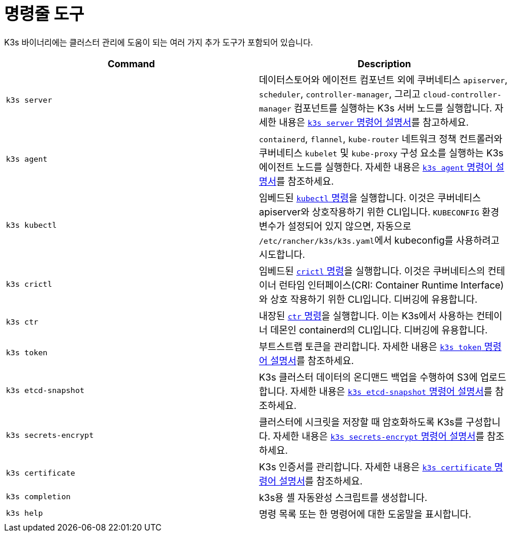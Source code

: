 = 명령줄 도구

K3s 바이너리에는 클러스터 관리에 도움이 되는 여러 가지 추가 도구가 포함되어 있습니다.

|===
| Command | Description

| `k3s server`
| 데이터스토어와 에이전트 컴포넌트 외에 쿠버네티스 `apiserver`, `scheduler`, `controller-manager`, 그리고 `cloud-controller-manager` 컴포넌트를 실행하는 K3s 서버 노드를 실행합니다. 자세한 내용은 xref:cli/server.adoc[`k3s server` 명령어 설명서]를 참고하세요.

| `k3s agent`
| `containerd`, `flannel`, `kube-router` 네트워크 정책 컨트롤러와 쿠버네티스 `kubelet` 및 `kube-proxy` 구성 요소를 실행하는 K3s 에이전트 노드를 실행한다. 자세한 내용은 xref:cli/agent.adoc[`k3s agent` 명령어 설명서]를 참조하세요.

| `k3s kubectl`
| 임베드된 https://kubernetes.io/ko/docs/reference/kubectl[`kubectl` 명령]을 실행합니다. 이것은 쿠버네티스 apiserver와 상호작용하기 위한 CLI입니다. `KUBECONFIG` 환경 변수가 설정되어 있지 않으면, 자동으로 ``/etc/rancher/k3s/k3s.yaml``에서 kubeconfig를 사용하려고 시도합니다.

| `k3s crictl`
| 임베드된 https://github.com/kubernetes-sigs/cri-tools/blob/master/docs/crictl.md[`crictl` 명령]을 실행합니다. 이것은 쿠버네티스의 컨테이너 런타임 인터페이스(CRI: Container Runtime Interface)와 상호 작용하기 위한 CLI입니다. 디버깅에 유용합니다.

| `k3s ctr`
| 내장된 https://github.com/projectatomic/containerd/blob/master/docs/cli.md[`ctr` 명령]을 실행합니다. 이는 K3s에서 사용하는 컨테이너 데몬인 containerd의 CLI입니다. 디버깅에 유용합니다.

| `k3s token`
| 부트스트랩 토큰을 관리합니다. 자세한 내용은 xref:cli/token.adoc[`k3s token` 명령어 설명서]를 참조하세요.

| `k3s etcd-snapshot`
| K3s 클러스터 데이터의 온디맨드 백업을 수행하여 S3에 업로드합니다. 자세한 내용은 xref:cli/etcd-snapshot.adoc[`k3s etcd-snapshot` 명령어 설명서]를 참조하세요.

| `k3s secrets-encrypt`
| 클러스터에 시크릿을 저장할 때 암호화하도록 K3s를 구성합니다. 자세한 내용은 xref:cli/secrets-encrypt.adoc[`k3s secrets-encrypt` 명령어 설명서]를 참조하세요.

| `k3s certificate`
| K3s 인증서를 관리합니다. 자세한 내용은 xref:cli/certificate.adoc[`k3s certificate` 명령어 설명서]를 참조하세요.

| `k3s completion`
| k3s용 셸 자동완성 스크립트를 생성합니다.

| `k3s help`
| 명령 목록 또는 한 명령어에 대한 도움말을 표시합니다.
|===
